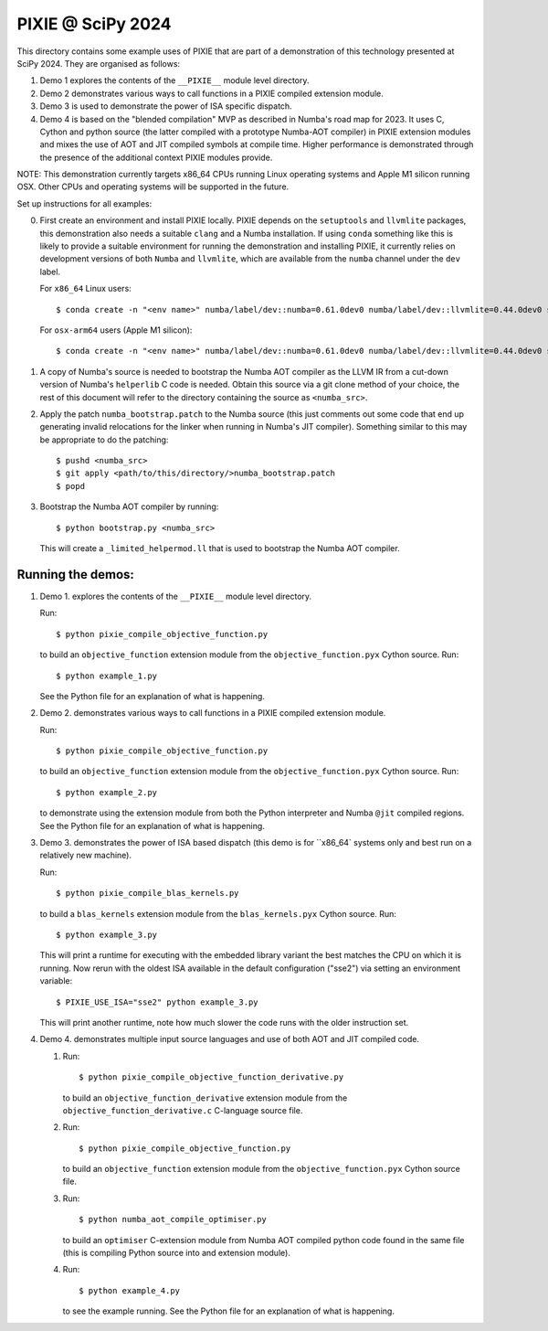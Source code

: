 PIXIE @ SciPy 2024
##################

This directory contains some example uses of PIXIE that are part of a
demonstration of this technology presented at SciPy 2024. They are organised as
follows:

1. Demo 1 explores the contents of the ``__PIXIE__`` module level
   directory.
2. Demo 2 demonstrates various ways to call functions in a PIXIE
   compiled extension module.
3. Demo 3 is used to demonstrate the power of ISA specific dispatch.
4. Demo 4 is based on the "blended compilation" MVP as described in Numba's road
   map for 2023. It uses C, Cython and python source (the latter
   compiled with a prototype Numba-AOT compiler) in PIXIE extension modules and
   mixes the use of AOT and JIT compiled symbols at compile time. Higher
   performance is demonstrated through the presence of the additional context
   PIXIE modules provide.

NOTE: This demonstration currently targets x86_64 CPUs running Linux operating
systems and Apple M1 silicon running OSX. Other CPUs and operating systems will
be supported in the future.

Set up instructions for all examples:

0. First create an environment and install PIXIE locally. PIXIE depends on the
   ``setuptools`` and ``llvmlite`` packages, this demonstration
   also needs a suitable ``clang`` and a Numba installation. If using ``conda``
   something like this is likely to provide a suitable environment for running
   the demonstration and installing PIXIE, it currently relies on development
   versions of both ``Numba`` and ``llvmlite``, which are available from the
   ``numba`` channel under the ``dev`` label.

   For ``x86_64`` Linux users::

   $ conda create -n "<env name>" numba/label/dev::numba=0.61.0dev0 numba/label/dev::llvmlite=0.44.0dev0 setuptools clang=14 python=3.11 gcc_linux-64 gxx_linux-64 cython

   For ``osx-arm64`` users (Apple M1 silicon)::

   $ conda create -n "<env name>" numba/label/dev::numba=0.61.0dev0 numba/label/dev::llvmlite=0.44.0dev0 setuptools python=3.11 clang_osx-arm64=14 clangxx_osx-arm64=14 cython

1. A copy of Numba's source is needed to bootstrap the Numba AOT compiler as the
   LLVM IR from a cut-down version of Numba's ``helperlib`` C code is needed.
   Obtain this source via a git clone method of your choice, the rest of this
   document will refer to the directory containing the source as
   ``<numba_src>``.

2. Apply the patch ``numba_bootstrap.patch`` to the Numba source (this just
   comments out some code that end up generating invalid relocations for the
   linker when running in Numba's JIT compiler). Something similar to this may
   be appropriate to do the patching::

   $ pushd <numba_src>
   $ git apply <path/to/this/directory/>numba_bootstrap.patch
   $ popd

3. Bootstrap the Numba AOT compiler by running::

   $ python bootstrap.py <numba_src>

   This will create a ``_limited_helpermod.ll`` that is used to bootstrap the
   Numba AOT compiler.


Running the demos:
==================

1. Demo 1. explores the contents of the ``__PIXIE__`` module level directory.

   Run::

      $ python pixie_compile_objective_function.py

   to build an ``objective_function`` extension module from the
   ``objective_function.pyx`` Cython source. Run::

      $ python example_1.py

   See the Python file for an explanation of what is happening.

2. Demo 2. demonstrates various ways to call functions in a PIXIE compiled
   extension module.

   Run::

      $ python pixie_compile_objective_function.py

   to build an ``objective_function`` extension module from the
   ``objective_function.pyx`` Cython source. Run::

      $ python example_2.py

   to demonstrate using the extension module from both the Python interpreter
   and Numba ``@jit`` compiled regions. See the Python file for an
   explanation of what is happening.

3. Demo 3. demonstrates the power of ISA based dispatch (this demo is for
   ``x86_64` systems only and best run on a relatively new machine).

   Run::

      $ python pixie_compile_blas_kernels.py

   to build a ``blas_kernels`` extension module from the
   ``blas_kernels.pyx`` Cython source. Run::


      $ python example_3.py

   This will print a runtime for executing with the embedded library variant
   the best matches the CPU on which it is running. Now rerun with the oldest
   ISA available in the default configuration ("sse2") via setting an
   environment variable::

      $ PIXIE_USE_ISA="sse2" python example_3.py

   This will print another runtime, note how much slower the code runs with
   the older instruction set.

4. Demo 4. demonstrates multiple input source languages and use of both AOT and
   JIT compiled code.

   1. Run::

      $ python pixie_compile_objective_function_derivative.py

      to build an ``objective_function_derivative`` extension module from the
      ``objective_function_derivative.c`` C-language source file.

   2. Run::

      $ python pixie_compile_objective_function.py

      to build an ``objective_function`` extension module from the
      ``objective_function.pyx`` Cython source file.

   3. Run::

      $ python numba_aot_compile_optimiser.py

      to build an ``optimiser`` C-extension module from Numba AOT compiled
      python code found in the same file (this is compiling Python source into
      and extension module).

   4. Run::

      $ python example_4.py

      to see the example running. See the Python file for an explanation of
      what is happening.
